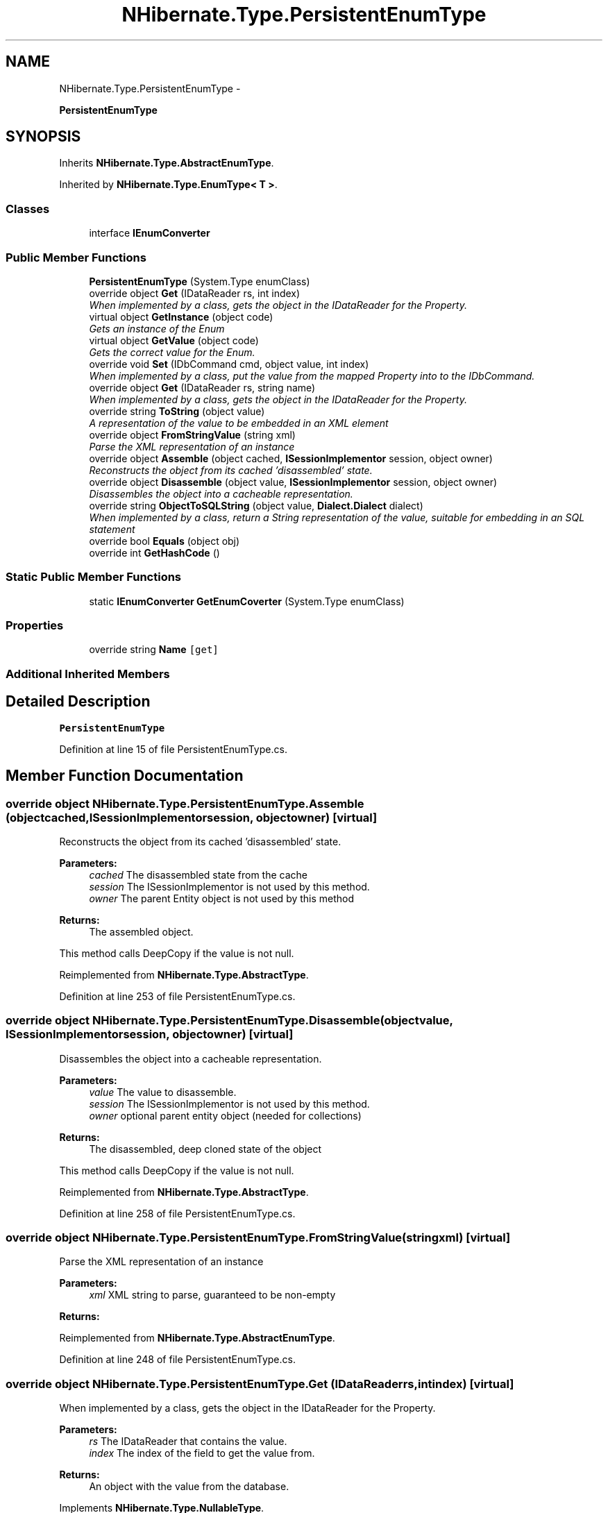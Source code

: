 .TH "NHibernate.Type.PersistentEnumType" 3 "Fri Jul 5 2013" "Version 1.0" "HSA.InfoSys" \" -*- nroff -*-
.ad l
.nh
.SH NAME
NHibernate.Type.PersistentEnumType \- 
.PP
\fBPersistentEnumType\fP  

.SH SYNOPSIS
.br
.PP
.PP
Inherits \fBNHibernate\&.Type\&.AbstractEnumType\fP\&.
.PP
Inherited by \fBNHibernate\&.Type\&.EnumType< T >\fP\&.
.SS "Classes"

.in +1c
.ti -1c
.RI "interface \fBIEnumConverter\fP"
.br
.in -1c
.SS "Public Member Functions"

.in +1c
.ti -1c
.RI "\fBPersistentEnumType\fP (System\&.Type enumClass)"
.br
.ti -1c
.RI "override object \fBGet\fP (IDataReader rs, int index)"
.br
.RI "\fIWhen implemented by a class, gets the object in the IDataReader for the Property\&. \fP"
.ti -1c
.RI "virtual object \fBGetInstance\fP (object code)"
.br
.RI "\fIGets an instance of the Enum \fP"
.ti -1c
.RI "virtual object \fBGetValue\fP (object code)"
.br
.RI "\fIGets the correct value for the Enum\&. \fP"
.ti -1c
.RI "override void \fBSet\fP (IDbCommand cmd, object value, int index)"
.br
.RI "\fIWhen implemented by a class, put the value from the mapped Property into to the IDbCommand\&. \fP"
.ti -1c
.RI "override object \fBGet\fP (IDataReader rs, string name)"
.br
.RI "\fIWhen implemented by a class, gets the object in the IDataReader for the Property\&. \fP"
.ti -1c
.RI "override string \fBToString\fP (object value)"
.br
.RI "\fIA representation of the value to be embedded in an XML element \fP"
.ti -1c
.RI "override object \fBFromStringValue\fP (string xml)"
.br
.RI "\fIParse the XML representation of an instance \fP"
.ti -1c
.RI "override object \fBAssemble\fP (object cached, \fBISessionImplementor\fP session, object owner)"
.br
.RI "\fIReconstructs the object from its cached 'disassembled' state\&. \fP"
.ti -1c
.RI "override object \fBDisassemble\fP (object value, \fBISessionImplementor\fP session, object owner)"
.br
.RI "\fIDisassembles the object into a cacheable representation\&. \fP"
.ti -1c
.RI "override string \fBObjectToSQLString\fP (object value, \fBDialect\&.Dialect\fP dialect)"
.br
.RI "\fIWhen implemented by a class, return a String representation of the value, suitable for embedding in an SQL statement \fP"
.ti -1c
.RI "override bool \fBEquals\fP (object obj)"
.br
.ti -1c
.RI "override int \fBGetHashCode\fP ()"
.br
.in -1c
.SS "Static Public Member Functions"

.in +1c
.ti -1c
.RI "static \fBIEnumConverter\fP \fBGetEnumCoverter\fP (System\&.Type enumClass)"
.br
.in -1c
.SS "Properties"

.in +1c
.ti -1c
.RI "override string \fBName\fP\fC [get]\fP"
.br
.in -1c
.SS "Additional Inherited Members"
.SH "Detailed Description"
.PP 
\fBPersistentEnumType\fP 


.PP
Definition at line 15 of file PersistentEnumType\&.cs\&.
.SH "Member Function Documentation"
.PP 
.SS "override object NHibernate\&.Type\&.PersistentEnumType\&.Assemble (objectcached, \fBISessionImplementor\fPsession, objectowner)\fC [virtual]\fP"

.PP
Reconstructs the object from its cached 'disassembled' state\&. 
.PP
\fBParameters:\fP
.RS 4
\fIcached\fP The disassembled state from the cache
.br
\fIsession\fP The ISessionImplementor is not used by this method\&.
.br
\fIowner\fP The parent Entity object is not used by this method
.RE
.PP
\fBReturns:\fP
.RS 4
The assembled object\&.
.RE
.PP
.PP
This method calls DeepCopy if the value is not null\&. 
.PP
Reimplemented from \fBNHibernate\&.Type\&.AbstractType\fP\&.
.PP
Definition at line 253 of file PersistentEnumType\&.cs\&.
.SS "override object NHibernate\&.Type\&.PersistentEnumType\&.Disassemble (objectvalue, \fBISessionImplementor\fPsession, objectowner)\fC [virtual]\fP"

.PP
Disassembles the object into a cacheable representation\&. 
.PP
\fBParameters:\fP
.RS 4
\fIvalue\fP The value to disassemble\&.
.br
\fIsession\fP The ISessionImplementor is not used by this method\&.
.br
\fIowner\fP optional parent entity object (needed for collections) 
.RE
.PP
\fBReturns:\fP
.RS 4
The disassembled, deep cloned state of the object
.RE
.PP
.PP
This method calls DeepCopy if the value is not null\&. 
.PP
Reimplemented from \fBNHibernate\&.Type\&.AbstractType\fP\&.
.PP
Definition at line 258 of file PersistentEnumType\&.cs\&.
.SS "override object NHibernate\&.Type\&.PersistentEnumType\&.FromStringValue (stringxml)\fC [virtual]\fP"

.PP
Parse the XML representation of an instance 
.PP
\fBParameters:\fP
.RS 4
\fIxml\fP XML string to parse, guaranteed to be non-empty
.RE
.PP
\fBReturns:\fP
.RS 4
.RE
.PP

.PP
Reimplemented from \fBNHibernate\&.Type\&.AbstractEnumType\fP\&.
.PP
Definition at line 248 of file PersistentEnumType\&.cs\&.
.SS "override object NHibernate\&.Type\&.PersistentEnumType\&.Get (IDataReaderrs, intindex)\fC [virtual]\fP"

.PP
When implemented by a class, gets the object in the IDataReader for the Property\&. 
.PP
\fBParameters:\fP
.RS 4
\fIrs\fP The IDataReader that contains the value\&.
.br
\fIindex\fP The index of the field to get the value from\&.
.RE
.PP
\fBReturns:\fP
.RS 4
An object with the value from the database\&.
.RE
.PP

.PP
Implements \fBNHibernate\&.Type\&.NullableType\fP\&.
.PP
Definition at line 182 of file PersistentEnumType\&.cs\&.
.SS "override object NHibernate\&.Type\&.PersistentEnumType\&.Get (IDataReaderrs, stringname)\fC [virtual]\fP"

.PP
When implemented by a class, gets the object in the IDataReader for the Property\&. 
.PP
\fBParameters:\fP
.RS 4
\fIrs\fP The IDataReader that contains the value\&.
.br
\fIname\fP The name of the field to get the value from\&.
.RE
.PP
\fBReturns:\fP
.RS 4
An object with the value from the database\&.
.RE
.PP
.PP
Most implementors just call the \fBGet(IDataReader, int)\fP overload of this method\&. 
.PP
Implements \fBNHibernate\&.Type\&.NullableType\fP\&.
.PP
Definition at line 233 of file PersistentEnumType\&.cs\&.
.SS "virtual object NHibernate\&.Type\&.PersistentEnumType\&.GetInstance (objectcode)\fC [virtual]\fP"

.PP
Gets an instance of the Enum 
.PP
\fBParameters:\fP
.RS 4
\fIcode\fP The underlying value of an item in the Enum\&.
.RE
.PP
\fBReturns:\fP
.RS 4
An instance of the Enum set to the \fCcode\fP value\&. 
.RE
.PP

.PP
Definition at line 199 of file PersistentEnumType\&.cs\&.
.SS "virtual object NHibernate\&.Type\&.PersistentEnumType\&.GetValue (objectcode)\fC [virtual]\fP"

.PP
Gets the correct value for the Enum\&. 
.PP
\fBParameters:\fP
.RS 4
\fIcode\fP The value to convert (an enum instance)\&.
.RE
.PP
\fBReturns:\fP
.RS 4
A boxed version of the code, converted to the correct type\&.
.RE
.PP
.PP
This handles situations where the DataProvider returns the value of the Enum from the db in the wrong underlying type\&. It uses Convert to convert it to the correct type\&. 
.PP
Definition at line 221 of file PersistentEnumType\&.cs\&.
.SS "override string NHibernate\&.Type\&.PersistentEnumType\&.ObjectToSQLString (objectvalue, \fBDialect\&.Dialect\fPdialect)\fC [virtual]\fP"

.PP
When implemented by a class, return a String representation of the value, suitable for embedding in an SQL statement 
.PP
\fBParameters:\fP
.RS 4
\fIvalue\fP The object to convert to a string for the SQL statement\&.
.br
\fIdialect\fP 
.RE
.PP
\fBReturns:\fP
.RS 4
A string that containts a well formed SQL Statement\&.
.RE
.PP

.PP
Implements \fBNHibernate\&.Type\&.PrimitiveType\fP\&.
.PP
Definition at line 263 of file PersistentEnumType\&.cs\&.
.SS "override void NHibernate\&.Type\&.PersistentEnumType\&.Set (IDbCommandcmd, objectvalue, intindex)\fC [virtual]\fP"

.PP
When implemented by a class, put the value from the mapped Property into to the IDbCommand\&. 
.PP
\fBParameters:\fP
.RS 4
\fIcmd\fP The IDbCommand to put the value into\&.
.br
\fIvalue\fP The object that contains the value\&.
.br
\fIindex\fP The index of the IDbDataParameter to start writing the values to\&.
.RE
.PP
.PP
Implementors do not need to handle possibility of null values because this will only be called from \fBNullSafeSet(IDbCommand, object, int)\fP after it has checked for nulls\&. 
.PP
Implements \fBNHibernate\&.Type\&.NullableType\fP\&.
.PP
Definition at line 227 of file PersistentEnumType\&.cs\&.
.SS "override string NHibernate\&.Type\&.PersistentEnumType\&.ToString (objectval)\fC [virtual]\fP"

.PP
A representation of the value to be embedded in an XML element 
.PP
\fBParameters:\fP
.RS 4
\fIval\fP The object that contains the values\&. 
.RE
.PP
\fBReturns:\fP
.RS 4
An Xml formatted string\&.
.RE
.PP

.PP
Implements \fBNHibernate\&.Type\&.NullableType\fP\&.
.PP
Definition at line 243 of file PersistentEnumType\&.cs\&.

.SH "Author"
.PP 
Generated automatically by Doxygen for HSA\&.InfoSys from the source code\&.
